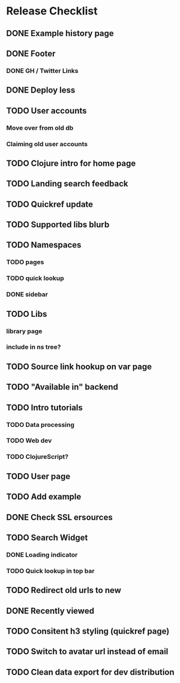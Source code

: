 * Release Checklist
** DONE Example history page
** DONE Footer
*** DONE GH / Twitter Links
** DONE Deploy less
** TODO User accounts
*** Move over from old db
*** Claiming old user accounts
** TODO Clojure intro for home page
** TODO Landing search feedback
** TODO Quickref update
** TODO Supported libs blurb
** TODO Namespaces
*** TODO pages
*** TODO quick lookup
*** DONE sidebar
** TODO Libs
*** library page
*** include in ns tree?
** TODO Source link hookup on var page
** TODO "Available in" backend
** TODO Intro tutorials
*** TODO Data processing
*** TODO Web dev
*** TODO ClojureScript?
** TODO User page
** TODO Add example
** DONE Check SSL ersources
** TODO Search Widget
*** DONE Loading indicator
*** TODO Quick lookup in top bar
** TODO Redirect old urls to new
** DONE Recently viewed
** TODO Consitent h3 styling (quickref page)
** TODO Switch to avatar url instead of email
** TODO Clean data export for dev distribution
